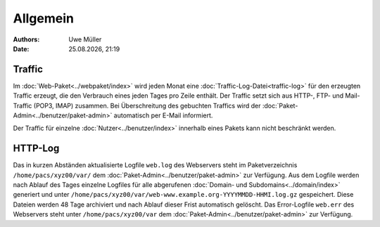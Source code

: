 =========
Allgemein
=========

.. |date| date:: %d.%m.%Y
.. |time| date:: %H:%M

:Authors: - Uwe Müller

:Date: |date|, |time|  


Traffic
-------

Im :doc:`Web-Paket<../webpaket/index>` wird jeden Monat eine :doc:`Traffic-Log-Datei<traffic-log>` für den erzeugten Traffic erzeugt, die den Verbrauch eines jeden Tages pro Zeile enthält.
Der Traffic setzt sich aus HTTP-, FTP- und Mail-Traffic (POP3, IMAP) zusammen. Bei Überschreitung des gebuchten Traffics wird der :doc:`Paket-Admin<../benutzer/paket-admin>` automatisch per E-Mail informiert. 

Der Traffic für einzelne :doc:`Nutzer<../benutzer/index>` innerhalb eines Pakets kann nicht beschränkt werden.

        

HTTP-Log
--------
Das in kurzen Abständen aktualisierte Logfile ``web.log`` des Webservers steht im Paketverzeichnis ``/home/pacs/xyz00/var/`` dem :doc:`Paket-Admin<../benutzer/paket-admin>` zur Verfügung. 
Aus dem Logfile werden nach Ablauf des Tages einzelne Logfiles für alle abgerufenen :doc:`Domain- und Subdomains<../domain/index>` generiert und unter  ``/home/pacs/xyz00/var/web-www.example.org-YYYYMMDD-HHMI.log.gz`` gespeichert. 
Diese Dateien werden 48 Tage archiviert und nach Ablauf dieser Frist automatisch gelöscht.  Das Error-Logfile ``web.err`` des Webservers steht unter ``/home/pacs/xyz00/var`` dem :doc:`Paket-Admin<../benutzer/paket-admin>` zur Verfügung. 

